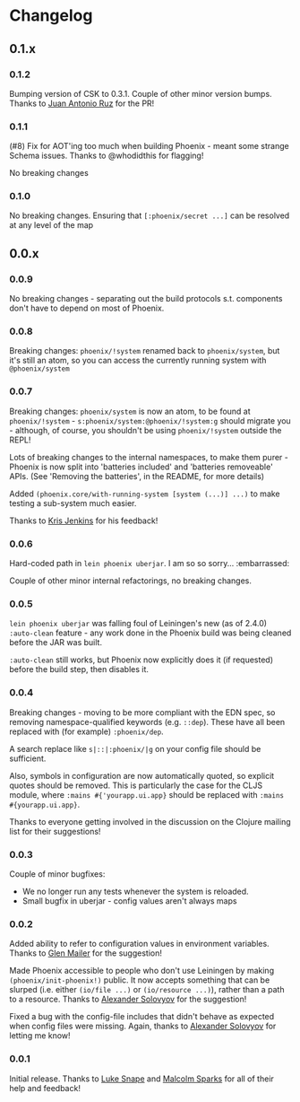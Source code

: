 * Changelog
** 0.1.x
*** 0.1.2

Bumping version of CSK to 0.3.1. Couple of other minor version
bumps. Thanks to [[https://github.com/tangrammer][Juan Antonio Ruz]] for the PR!

*** 0.1.1

(#8) Fix for AOT'ing too much when building Phoenix - meant some strange
Schema issues. Thanks to @whodidthis for flagging!

No breaking changes

*** 0.1.0

No breaking changes. Ensuring that =[:phoenix/secret ...]= can be
resolved at any level of the map

** 0.0.x
*** 0.0.9

No breaking changes - separating out the build protocols
s.t. components don't have to depend on most of Phoenix.

*** 0.0.8

Breaking changes: =phoenix/!system= renamed back to =phoenix/system=,
but it's still an atom, so you can access the currently running system
with =@phoenix/system=

*** 0.0.7

Breaking changes: =phoenix/system= is now an atom, to be found at
=phoenix/!system= - =s:phoenix/system:@phoenix/!system:g= should
migrate you - although, of course, you shouldn't be using
=phoenix/!system= outside the REPL!

Lots of breaking changes to the internal namespaces, to make them
purer - Phoenix is now split into 'batteries included' and 'batteries
removeable' APIs. (See 'Removing the batteries', in the README, for
more details)

Added =(phoenix.core/with-running-system [system (...)] ...)= to make
testing a sub-system much easier.

Thanks to [[https://github.com/krisajenkins][Kris Jenkins]] for his feedback!

*** 0.0.6

Hard-coded path in =lein phoenix uberjar=. I am so so
sorry... :embarrassed:

Couple of other minor internal refactorings, no breaking changes.

*** 0.0.5

=lein phoenix uberjar= was falling foul of Leiningen's new (as of
2.4.0) =:auto-clean= feature - any work done in the Phoenix build was
being cleaned before the JAR was built.

=:auto-clean= still works, but Phoenix now explicitly does it (if
requested) before the build step, then disables it.

*** 0.0.4

Breaking changes - moving to be more compliant with the EDN spec, so
removing namespace-qualified keywords (e.g. =::dep=). These have all
been replaced with (for example) =:phoenix/dep=.

A search replace like =s|::|:phoenix/|g= on your config file should be
sufficient.

Also, symbols in configuration are now automatically quoted, so
explicit quotes should be removed. This is particularly the case for
the CLJS module, where =:mains #{'yourapp.ui.app}= should be replaced
with =:mains #{yourapp.ui.app}=.

Thanks to everyone getting involved in the discussion on the Clojure
mailing list for their suggestions!

*** 0.0.3

Couple of minor bugfixes:

- We no longer run any tests whenever the system is reloaded.
- Small bugfix in uberjar - config values aren't always maps

*** 0.0.2

Added ability to refer to configuration values in environment
variables. Thanks to [[https://github.com/glenjamin][Glen Mailer]] for the suggestion!

Made Phoenix accessible to people who don't use Leiningen by making
=(phoenix/init-phoenix!)= public. It now accepts something that can be
slurped (i.e. either =(io/file ...)= or =(io/resource ...)=), rather
than a path to a resource. Thanks to [[https://github.com/piranha][Alexander Solovyov]] for the
suggestion!

Fixed a bug with the config-file includes that didn't behave as
expected when config files were missing. Again, thanks to [[https://github.com/piranha][Alexander
Solovyov]] for letting me know!

*** 0.0.1

Initial release. Thanks to [[https://github.com/lsnape][Luke Snape]] and [[https://github.com/malcolmsparks][Malcolm Sparks]] for all of
their help and feedback!
